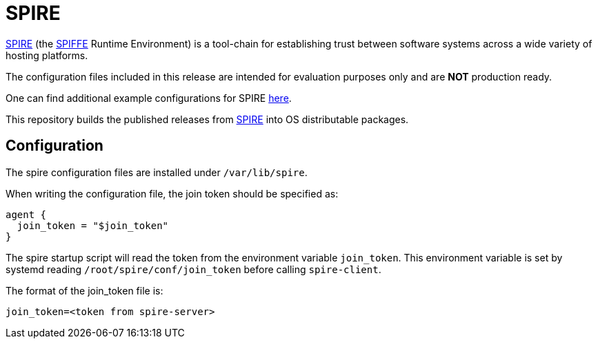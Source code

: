 = SPIRE

https://github.com/Cray-HPE/spire[SPIRE] (the https://github.com/spiffe/spiffe[SPIFFE]
Runtime Environment) is a tool-chain for establishing trust between software systems
across a wide variety of hosting platforms.

The configuration files included in this release are intended for evaluation
purposes only and are **NOT** production ready.

One can find additional example configurations for SPIRE https://github.com/Cray-HPE/spire-examples[here].

This repository builds the published releases from https://github.com/Cray-HPE/spire[SPIRE] into OS
distributable packages.

== Configuration

The spire configuration files are installed under `/var/lib/spire`.

When writing the configuration file, the join token should be
specified as:

[source,text]
----
agent {
  join_token = "$join_token"
}
----

The spire startup script will read the token from the
environment variable `join_token`. This environment
variable is set by systemd reading
`/root/spire/conf/join_token` before calling `spire-client`.

The format of the join_token file is:

[source,text]
----
join_token=<token from spire-server>
----

